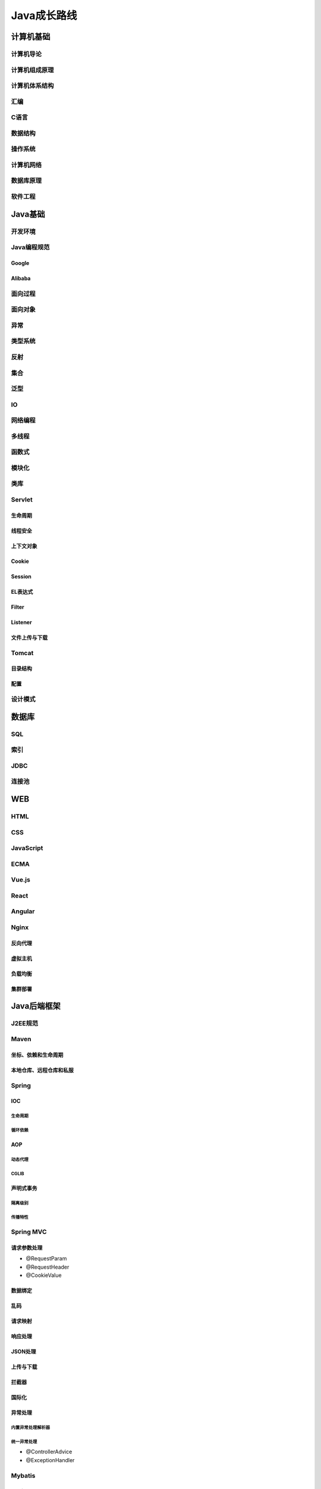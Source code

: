 ###############################
Java成长路线
###############################

*******************************
计算机基础
*******************************

================================
计算机导论
================================

================================
计算机组成原理
================================

================================
计算机体系结构
================================

================================
汇编
================================

================================
C语言
================================

================================
数据结构
================================

================================
操作系统
================================

================================
计算机网络
================================

================================
数据库原理
================================

================================
软件工程
================================

*******************************
Java基础
*******************************

================================
开发环境
================================

================================
Java编程规范
================================

--------------------------------
Google
--------------------------------

--------------------------------
Alibaba
--------------------------------

================================
面向过程
================================

================================
面向对象
================================

================================
异常
================================

================================
类型系统
================================

================================
反射
================================

================================
集合
================================

================================
泛型
================================

================================
IO
================================

================================
网络编程
================================

================================
多线程
================================

================================
函数式
================================

================================
模块化
================================

================================
类库
================================

================================
Servlet
================================

--------------------------------
生命周期
--------------------------------

--------------------------------
线程安全
--------------------------------

--------------------------------
上下文对象
--------------------------------

--------------------------------
Cookie
--------------------------------

--------------------------------
Session
--------------------------------

--------------------------------
EL表达式
--------------------------------

--------------------------------
Filter
--------------------------------

--------------------------------
Listener
--------------------------------

--------------------------------
文件上传与下载
--------------------------------

================================
Tomcat
================================

--------------------------------
目录结构
--------------------------------

--------------------------------
配置
--------------------------------

================================
设计模式
================================


*******************************
数据库
*******************************

================================
SQL
================================

================================
索引
================================


================================
JDBC
================================


================================
连接池
================================


*******************************
WEB
*******************************

================================
HTML 
================================

================================
CSS
================================

================================
JavaScript
================================

================================
ECMA
================================

================================
Vue.js
================================

================================
React
================================

================================
Angular
================================

================================
Nginx
================================

--------------------------------
反向代理
--------------------------------

--------------------------------
虚拟主机
--------------------------------

--------------------------------
负载均衡
--------------------------------

--------------------------------
集群部署
--------------------------------



*******************************
Java后端框架
*******************************

================================
J2EE规范
================================

================================
Maven
================================

--------------------------------
坐标、依赖和生命周期
--------------------------------

--------------------------------
本地仓库、远程仓库和私服
--------------------------------



================================
Spring
================================

--------------------------------
IOC
--------------------------------

生命周期
-------------------------------

循环依赖
-------------------------------

--------------------------------
AOP
--------------------------------

动态代理
--------------------------------

CGLIB
--------------------------------

--------------------------------
声明式事务
--------------------------------

隔离级别
-------------------------------

传播特性
------------------------------





================================
Spring MVC
================================

--------------------------------
请求参数处理
--------------------------------

* @RequestParam
* @RequestHeader
* @CookieValue

--------------------------------
数据绑定
--------------------------------

--------------------------------
乱码
--------------------------------

--------------------------------
请求映射
--------------------------------


--------------------------------
响应处理
--------------------------------

--------------------------------
JSON处理
--------------------------------

--------------------------------
上传与下载
--------------------------------


--------------------------------
拦截器
--------------------------------

--------------------------------
国际化
--------------------------------

--------------------------------
异常处理
--------------------------------

内置异常处理解析器
--------------------------------

统一异常处理
--------------------------------

* @ControllerAdvice
* @ExceptionHandler


================================
Mybatis
================================


================================
Spring Data JDBC
================================

================================
Spring Security
================================


================================
日志框架
================================


================================
Spring boot
================================

================================
git
================================

================================
本地缓存框架
================================


*******************************
分布式中间件
*******************************

================================
Redis
================================

--------------------------------
数据类型
--------------------------------

--------------------------------
持久化
--------------------------------

--------------------------------
删除策略
--------------------------------

--------------------------------
淘汰策略
--------------------------------

--------------------------------
高可用
--------------------------------


================================
RocketMQ
================================

================================
RabbitMQ
================================

================================
Kafka
================================

================================
Elaticsearch
================================

--------------------------------
分词器
--------------------------------

--------------------------------
关键字搜索
--------------------------------

--------------------------------
多条件过滤
--------------------------------

================================
Docker
================================

================================
K8S
================================


*******************************
微服务
*******************************

================================
SpringCloud
================================

================================
Eureka
================================

================================
Nacos
================================

================================
Ribbon
================================

================================
OpenFeign
================================

================================
Sentinel
================================

================================
Hystrix
================================

================================
Seata
================================

================================
Gateway
================================

================================
Skywalking
================================

================================
LoadBalancer
================================

================================
OAuth2
================================

================================
Sleuth
================================

===============================
Pinpoint
===============================


*******************************
底层原理
*******************************

================================
操作系统
================================

================================
计算机网络
================================

================================
IO模型
================================

================================
磁盘存储
================================



*******************************
框架源码原理
*******************************

================================
Spring
================================

--------------------------------
IOC
--------------------------------

--------------------------------
AOP
--------------------------------

--------------------------------
事务
--------------------------------

--------------------------------
MVC
--------------------------------

--------------------------------
Security
--------------------------------

--------------------------------
Webflux
--------------------------------

================================
Mybatis
================================

--------------------------------
源码分析
--------------------------------

--------------------------------
实现
--------------------------------


================================
设计模式
================================



*******************************
并发编程
*******************************

===============================
阻塞队列
===============================

===============================
JMM 
===============================

===============================
线程池
===============================

===============================
并发集合
===============================

===============================
CAS和原子操作
===============================

===============================
Disruptor
===============================

===============================
JUC
===============================



*******************************
调优
*******************************

===============================
JVM 
===============================

--------------------------------
类加载机制
--------------------------------

--------------------------------
内存模型
--------------------------------

--------------------------------
字节码文件
--------------------------------

--------------------------------
收集器
--------------------------------

--------------------------------
调优工具
--------------------------------

--------------------------------
GC日志
--------------------------------

===============================
Mysql
===============================

--------------------------------
SQL执行原理
--------------------------------

--------------------------------
索引
--------------------------------

--------------------------------
执行计划
--------------------------------

--------------------------------
锁机制与隔离级别
--------------------------------

--------------------------------
集群架构与分库分表
--------------------------------

===============================
Tomcat
===============================

--------------------------------
线程模型
--------------------------------

--------------------------------
undertow
--------------------------------

===============================
Nginx
===============================

--------------------------------
upstream
--------------------------------

--------------------------------
location
--------------------------------

--------------------------------
负载均衡算法
--------------------------------

===============================
LVS
===============================

--------------------------------
keepalived
--------------------------------



*******************************
分布式框架
*******************************

===============================
消息中间件
===============================



===============================
存储中间件
===============================

-------------------------------
Redis
-------------------------------

-------------------------------
MongoDB
-------------------------------

-------------------------------
Elaticsearch
-------------------------------

-------------------------------
MinIO
-------------------------------

-------------------------------
FastDFS
-------------------------------

===============================
调度中间件
===============================

-------------------------------
Quartz
-------------------------------

-------------------------------
Elastic Job
-------------------------------

===============================
其它框架
===============================

-------------------------------
Zookeeper
-------------------------------

-------------------------------
Dubbo
-------------------------------

-------------------------------
ShardingSphere
-------------------------------

-------------------------------
Netty
-------------------------------

-------------------------------
GRPC
-------------------------------


*******************************
大数据
*******************************

===============================
Hadoop
===============================

===============================
HDFS
===============================

===============================
HBase
===============================

===============================
TiDB
===============================

===============================
Clickhouse
===============================

===============================
ELK
===============================

===============================
EFK
===============================

===============================
ETL
===============================

===============================
MapReduce
===============================

===============================
Flink
===============================

===============================
Kafka Stream
===============================

===============================
Hive
===============================

===============================
Spark
===============================

*******************************
架构
*******************************

===============================
设计原则
===============================

===============================
架构设计模式
===============================

===============================
DDD
===============================

===============================
服务化架构治理
===============================

===============================
架构设计协议
===============================

===============================
架构方案
===============================

===============================
核心算法
===============================

===============================
Devops
===============================

===============================
测试
===============================

-------------------------------
单元测试
-------------------------------

-------------------------------
冒烟测试
-------------------------------

-------------------------------
集成测试
-------------------------------

-------------------------------
全链路测试
-------------------------------

-------------------------------
性能测试
-------------------------------

-------------------------------
分布式测试
-------------------------------

-------------------------------
自动化测试
-------------------------------

selenium
-------------------------------

webderiver
-------------------------------

xpath
-------------------------------

cssSelector
-------------------------------

*******************************
云原生
*******************************

===============================
容器化
===============================

===============================
CKA
===============================

===============================
ServiceMesh
===============================

===============================
Serverless
===============================

===============================
CNCF
===============================

===============================
云计算平台架构
===============================

*******************************
面试
*******************************